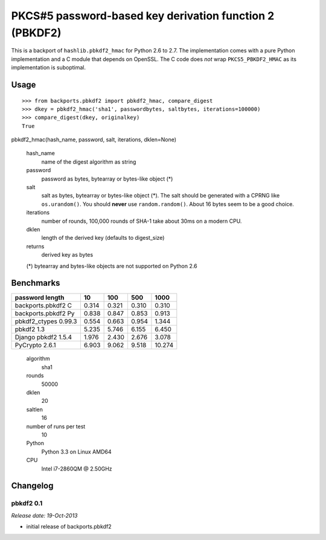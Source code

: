 ========================================================
PKCS#5 password-based key derivation function 2 (PBKDF2)
========================================================

This is a backport of ``hashlib.pbkdf2_hmac`` for Python 2.6 to 2.7. The
implementation comes with a pure Python implementation and a C module that
depends on OpenSSL. The C code does *not* wrap ``PKCS5_PBKDF2_HMAC`` as
its implementation is suboptimal.


Usage
=====

::

  >>> from backports.pbkdf2 import pbkdf2_hmac, compare_digest
  >>> dkey = pbkdf2_hmac('sha1', passwordbytes, saltbytes, iterations=100000)
  >>> compare_digest(dkey, originalkey)
  True


pbkdf2_hmac(hash_name, password, salt, iterations, dklen=None)

  hash_name
    name of the digest algorithm as string

  password
    password as bytes, bytearray or bytes-like object (*)

  salt
    salt as bytes, bytearray or bytes-like object (*). The salt should be
    generated with a CPRNG like ``os.urandom()``. You should **never** use
    ``random.random()``. About 16 bytes seem to be a good choice.

  iterations
    number of rounds, 100,000 rounds of SHA-1 take about 30ms on a modern
    CPU.

  dklen
    length of the derived key (defaults to digest_size)

  returns
    derived key as bytes

  (*) bytearray and bytes-like objects are not supported on Python 2.6


Benchmarks
==========

====================   =====   =====   =====   ======
password length           10     100     500     1000
====================   =====   =====   =====   ======
backports.pbkdf2 C     0.314   0.321   0.310    0.310
backports.pbkdf2 Py    0.838   0.847   0.853    0.913
pbkdf2_ctypes 0.99.3   0.554   0.663   0.954    1.344
pbkdf2 1.3             5.235   5.746   6.155    6.450
Django pbkdf2 1.5.4    1.976   2.430   2.676    3.078
PyCrypto 2.6.1         6.903   9.062   9.518   10.274
====================   =====   =====   =====   ======

  algorithm
    sha1
  rounds
    50000
  dklen
    20
  saltlen
    16
  number of runs per test
    10
  Python
    Python 3.3 on Linux AMD64
  CPU
    Intel i7-2860QM @ 2.50GHz

Changelog
=========

pbkdf2 0.1
----------

*Release date: 19-Oct-2013*

- initial release of backports.pbkdf2



